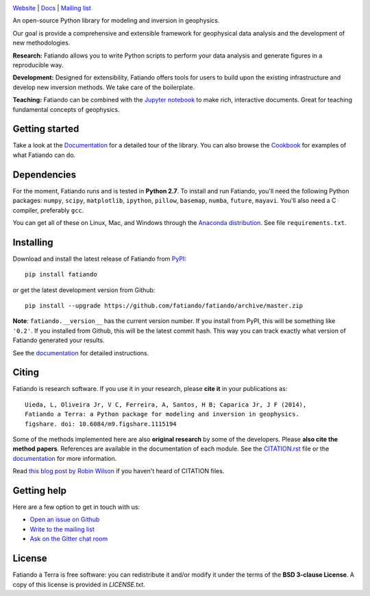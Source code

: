 .. image:: https://raw.githubusercontent.com/fatiando/logo/master/fatiando-banner-long.png
    :alt: Fatiando a Terra

`Website <http://www.fatiando.org>`__ |
`Docs <http://www.fatiando.org/docs.html>`__ |
`Mailing list <https://groups.google.com/d/forum/fatiando>`__

An open-source Python library for modeling and inversion in geophysics.

Our goal is provide a comprehensive and extensible framework
for geophysical data analysis and the development of new methodologies.

.. image:: http://img.shields.io/pypi/v/fatiando.svg?style=flat-square
    :alt: Latest PyPI version
    :target: https://crate.io/packages/fatiando
.. image:: http://img.shields.io/pypi/dm/fatiando.svg?style=flat-square
    :alt: Number of PyPI downloads
    :target:  https://crate.io/packages/fatiando/
.. image:: http://img.shields.io/travis/fatiando/fatiando/master.svg?style=flat-square
    :alt: Travis CI build status
    :target: https://travis-ci.org/fatiando/fatiando
.. image:: http://img.shields.io/coveralls/fatiando/fatiando/master.svg?style=flat-square
    :alt: Test coverage status
    :target: https://coveralls.io/r/fatiando/fatiando?branch=master
.. image:: https://landscape.io/github/fatiando/fatiando/master/landscape.svg?style=flat-square
   :target: https://landscape.io/github/fatiando/fatiando/master
   :alt: Code Health from landscape.io
.. image:: http://img.shields.io/badge/doi-10.5281/zenodo.16205-blue.svg?style=flat-square
    :alt: doi:10.5281/zenodo.16205
    :target: http://dx.doi.org/10.5281/zenodo.16205
.. image:: http://img.shields.io/badge/GITTER-JOIN_CHAT-brightgreen.svg?style=flat-square
    :alt: gitter chat room at https://gitter.im/fatiando/fatiando
    :target: https://gitter.im/fatiando/fatiando

**Research:** Fatiando allows you to write Python scripts to
perform your data analysis and generate figures in a reproducible way.

**Development:** Designed for extensibility, Fatiando offers tools for users to
build upon the existing infrastructure and develop new inversion methods.
We take care of the boilerplate.

**Teaching:** Fatiando can be combined with the `Jupyter notebook
<https://jupyter.org/>`__ to make rich, interactive documents. Great for
teaching fundamental concepts of geophysics.

Getting started
---------------

Take a look at the `Documentation <http://www.fatiando.org/docs.html>`__ for a
detailed tour of the library.  You can also browse the `Cookbook
<http://www.fatiando.org/cookbook.html>`__ for examples of what Fatiando can
do.

Dependencies
------------

For the moment, Fatiando runs and is tested in **Python 2.7**.
To install and run Fatiando, you'll need the following Python packages:
``numpy``, ``scipy``, ``matplotlib``, ``ipython``, ``pillow``,
``basemap``, ``numba``, ``future``, ``mayavi``.
You'll also need a C compiler, preferably ``gcc``.

You can get all of these on Linux, Mac, and Windows through
the `Anaconda distribution <http://continuum.io/downloads>`__.
See file ``requirements.txt``.

Installing
----------

Download and install the latest release of Fatiando from
`PyPI <https://pypi.python.org/pypi/fatiando>`__::

    pip install fatiando

or get the latest development version from Github::

    pip install --upgrade https://github.com/fatiando/fatiando/archive/master.zip

**Note**: ``fatiando.__version__`` has the current version number. If you
install from PyPI, this will be something like ``'0.2'``. If you installed from
Github, this will be the latest commit hash. This way you can track exactly
what version of Fatiando generated your results.

See the `documentation <http://www.fatiando.org/docs.html>`__ for detailed
instructions.

Citing
------

Fatiando is research software. If you use it in your research,
please **cite it** in your publications as::

    Uieda, L, Oliveira Jr, V C, Ferreira, A, Santos, H B; Caparica Jr, J F (2014),
    Fatiando a Terra: a Python package for modeling and inversion in geophysics.
    figshare. doi: 10.6084/m9.figshare.1115194

Some of the methods implemented here are also **original research** by some of
the developers. Please **also cite the method papers**.  References are
available in the documentation of each module.  See the `CITATION.rst
<https://github.com/fatiando/fatiando/blob/master/CITATION.rst>`__ file or the
`documentation <http://www.fatiando.org/cite.html>`__ for more information.

Read `this blog post by Robin Wilson
<http://www.software.ac.uk/blog/2013-09-02-encouraging-citation-software-introducing-citation-files>`__
if you haven't heard of CITATION files.

Getting help
------------

Here are a few option to get in touch with us:

* `Open an issue on Github <https://github.com/fatiando/fatiando/issues>`__
* `Write to the mailing list <https://groups.google.com/d/forum/fatiando>`__
* `Ask on the Gitter chat room <https://gitter.im/fatiando/fatiando>`__

License
-------

Fatiando a Terra is free software: you can redistribute it and/or modify it
under the terms of the **BSD 3-clause License**. A copy of this license is
provided in `LICENSE.txt`.
